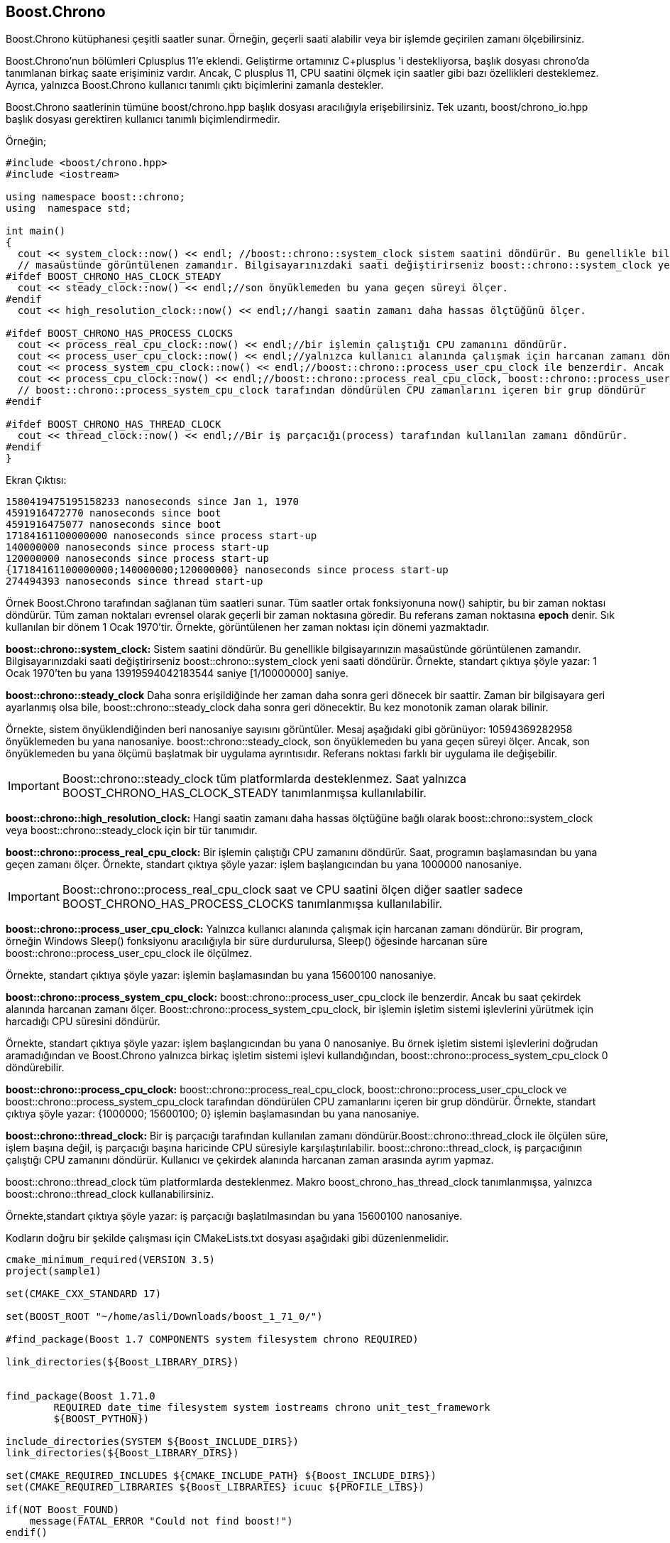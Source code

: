 == Boost.Chrono

Boost.Chrono kütüphanesi çeşitli saatler sunar. Örneğin, geçerli saati alabilir veya bir işlemde geçirilen zamanı ölçebilirsiniz.

Boost.Chrono'nun bölümleri Cplusplus 11'e eklendi. Geliştirme ortamınız C+plusplus 'i destekliyorsa, başlık dosyası chrono'da tanımlanan birkaç saate erişiminiz vardır. Ancak, C plusplus 11, CPU saatini ölçmek için saatler gibi bazı özellikleri desteklemez. Ayrıca, yalnızca Boost.Chrono kullanıcı tanımlı çıktı biçimlerini zamanla destekler.

Boost.Chrono saatlerinin tümüne boost/chrono.hpp başlık dosyası aracılığıyla erişebilirsiniz. Tek uzantı, boost/chrono_io.hpp başlık dosyası gerektiren kullanıcı tanımlı biçimlendirmedir.

Örneğin;

[source,c++]
----
#include <boost/chrono.hpp>
#include <iostream>

using namespace boost::chrono;
using  namespace std;

int main()
{
  cout << system_clock::now() << endl; //boost::chrono::system_clock sistem saatini döndürür. Bu genellikle bilgisayarınızın
  // masaüstünde görüntülenen zamandır. Bilgisayarınızdaki saati değiştirirseniz boost::chrono::system_clock yeni saati döndürür.
#ifdef BOOST_CHRONO_HAS_CLOCK_STEADY
  cout << steady_clock::now() << endl;//son önyüklemeden bu yana geçen süreyi ölçer.
#endif
  cout << high_resolution_clock::now() << endl;//hangi saatin zamanı daha hassas ölçtüğünü ölçer.

#ifdef BOOST_CHRONO_HAS_PROCESS_CLOCKS
  cout << process_real_cpu_clock::now() << endl;//bir işlemin çalıştığı CPU zamanını döndürür.
  cout << process_user_cpu_clock::now() << endl;//yalnızca kullanıcı alanında çalışmak için harcanan zamanı döndürür
  cout << process_system_cpu_clock::now() << endl;//boost::chrono::process_user_cpu_clock ile benzerdir. Ancak bu saat çekirdek alanında harcanan zamanı ölçer.
  cout << process_cpu_clock::now() << endl;//boost::chrono::process_real_cpu_clock, boost::chrono::process_user_cpu_clock ve
  // boost::chrono::process_system_cpu_clock tarafından döndürülen CPU zamanlarını içeren bir grup döndürür
#endif

#ifdef BOOST_CHRONO_HAS_THREAD_CLOCK
  cout << thread_clock::now() << endl;//Bir iş parçacığı(process) tarafından kullanılan zamanı döndürür.
#endif
}
----

Ekran Çıktısı:
 
 1580419475195158233 nanoseconds since Jan 1, 1970
 4591916472770 nanoseconds since boot
 4591916475077 nanoseconds since boot
 17184161100000000 nanoseconds since process start-up
 140000000 nanoseconds since process start-up
 120000000 nanoseconds since process start-up
 {17184161100000000;140000000;120000000} nanoseconds since process start-up
 274494393 nanoseconds since thread start-up


Örnek Boost.Chrono tarafından sağlanan tüm saatleri sunar. Tüm saatler ortak  fonksiyonuna now() sahiptir, bu bir zaman noktası döndürür. Tüm zaman noktaları evrensel olarak geçerli bir zaman noktasına göredir. Bu referans zaman noktasına *epoch* denir. Sık kullanılan bir dönem 1 Ocak 1970'tir. Örnekte, görüntülenen her zaman noktası için dönemi yazmaktadır.

*boost::chrono::system_clock:* Sistem saatini döndürür. Bu genellikle bilgisayarınızın masaüstünde görüntülenen zamandır. Bilgisayarınızdaki saati değiştirirseniz boost::chrono::system_clock yeni saati döndürür. Örnekte, standart çıktıya şöyle yazar: 1 Ocak 1970'ten bu yana 13919594042183544 saniye [1/10000000] saniye.


*boost::chrono::steady_clock* Daha sonra erişildiğinde her zaman daha sonra geri dönecek bir saattir. Zaman bir bilgisayara geri ayarlanmış olsa bile, boost::chrono::steady_clock daha sonra geri dönecektir. Bu kez monotonik zaman olarak bilinir.

Örnekte, sistem önyüklendiğinden beri nanosaniye sayısını görüntüler. Mesaj aşağıdaki gibi görünüyor: 10594369282958 önyüklemeden bu yana nanosaniye. boost::chrono::steady_clock, son önyüklemeden bu yana geçen süreyi ölçer. Ancak, son önyüklemeden bu yana ölçümü başlatmak bir uygulama ayrıntısıdır. Referans noktası farklı bir uygulama ile değişebilir.

[IMPORTANT]
====
Boost::chrono::steady_clock tüm platformlarda desteklenmez. Saat yalnızca BOOST_CHRONO_HAS_CLOCK_STEADY tanımlanmışsa kullanılabilir.
====

*boost::chrono::high_resolution_clock:* Hangi saatin zamanı daha hassas ölçtüğüne bağlı olarak boost::chrono::system_clock veya boost::chrono::steady_clock için bir tür tanımıdır. 

*boost::chrono::process_real_cpu_clock:* Bir işlemin çalıştığı CPU zamanını döndürür. Saat, programın başlamasından bu yana geçen zamanı ölçer. Örnekte, standart çıktıya şöyle yazar: işlem başlangıcından bu yana 1000000 nanosaniye.

[IMPORTANT]
====
Boost::chrono::process_real_cpu_clock saat ve CPU saatini ölçen diğer saatler sadece BOOST_CHRONO_HAS_PROCESS_CLOCKS tanımlanmışsa kullanılabilir.
====


*boost::chrono::process_user_cpu_clock:*  Yalnızca kullanıcı alanında çalışmak için harcanan zamanı döndürür. Bir program, örneğin Windows Sleep() fonksiyonu aracılığıyla bir süre durdurulursa, Sleep() öğesinde harcanan süre boost::chrono::process_user_cpu_clock ile ölçülmez.

Örnekte, standart çıktıya şöyle yazar: işlemin başlamasından bu yana 15600100 nanosaniye.


*boost::chrono::process_system_cpu_clock:* boost::chrono::process_user_cpu_clock ile benzerdir. Ancak bu saat çekirdek alanında harcanan zamanı ölçer. Boost::chrono::process_system_cpu_clock, bir işlemin işletim sistemi işlevlerini yürütmek için harcadığı CPU süresini döndürür.

Örnekte, standart çıktıya şöyle yazar: işlem başlangıcından bu yana 0 nanosaniye. Bu örnek işletim sistemi işlevlerini doğrudan aramadığından ve Boost.Chrono yalnızca birkaç işletim sistemi işlevi kullandığından, boost::chrono::process_system_cpu_clock 0 döndürebilir.

*boost::chrono::process_cpu_clock:* boost::chrono::process_real_cpu_clock, boost::chrono::process_user_cpu_clock ve boost::chrono::process_system_cpu_clock tarafından döndürülen CPU zamanlarını içeren bir grup döndürür. Örnekte, standart çıktıya şöyle yazar: {1000000; 15600100; 0} işlemin başlamasından bu yana nanosaniye.


*boost::chrono::thread_clock:* Bir iş parçacığı tarafından kullanılan zamanı döndürür.Boost::chrono::thread_clock ile ölçülen süre, işlem başına değil, iş parçacığı başına haricinde CPU süresiyle karşılaştırılabilir. boost::chrono::thread_clock, iş parçacığının çalıştığı CPU zamanını döndürür. Kullanıcı ve çekirdek alanında harcanan zaman arasında ayrım yapmaz.

boost::chrono::thread_clock tüm platformlarda desteklenmez. Makro boost_chrono_has_thread_clock tanımlanmışsa, yalnızca boost::chrono::thread_clock kullanabilirsiniz.

Örnekte,standart çıktıya şöyle yazar: iş parçacığı başlatılmasından bu yana 15600100 nanosaniye.


Kodların doğru bir şekilde çalışması için CMakeLists.txt dosyası aşağıdaki gibi düzenlenmelidir.

[source,c++]
----
cmake_minimum_required(VERSION 3.5)
project(sample1)

set(CMAKE_CXX_STANDARD 17)

set(BOOST_ROOT "~/home/asli/Downloads/boost_1_71_0/")

#find_package(Boost 1.7 COMPONENTS system filesystem chrono REQUIRED)

link_directories(${Boost_LIBRARY_DIRS})


find_package(Boost 1.71.0
        REQUIRED date_time filesystem system iostreams chrono unit_test_framework
        ${BOOST_PYTHON})

include_directories(SYSTEM ${Boost_INCLUDE_DIRS})
link_directories(${Boost_LIBRARY_DIRS})

set(CMAKE_REQUIRED_INCLUDES ${CMAKE_INCLUDE_PATH} ${Boost_INCLUDE_DIRS})
set(CMAKE_REQUIRED_LIBRARIES ${Boost_LIBRARIES} icuuc ${PROFILE_LIBS})

if(NOT Boost_FOUND)
    message(FATAL_ERROR "Could not find boost!")
endif()

include_directories(${Boost_INCLUDE_DIRS})

add_executable(sample1 main.cpp)

target_link_libraries(sample1  ${Boost_LIBRARIES})
----











